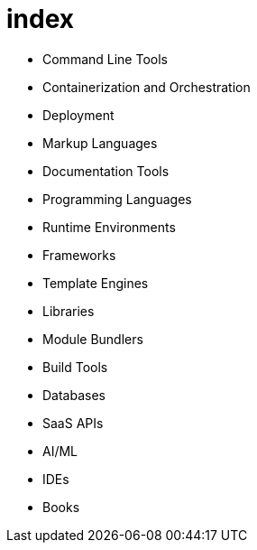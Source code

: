 = index

* Command Line Tools
* Containerization and Orchestration
* Deployment
* Markup Languages
* Documentation Tools
* Programming Languages
* Runtime Environments
* Frameworks
* Template Engines
* Libraries
* Module Bundlers
* Build Tools
* Databases
* SaaS APIs
* AI/ML
* IDEs
* Books